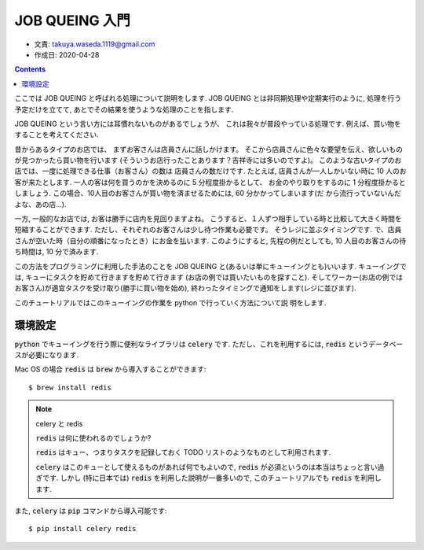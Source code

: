 ===========================
JOB QUEING 入門
===========================

- 文責: takuya.waseda.1119@gmail.com
- 作成日: 2020-04-28


.. contents::
    :depth: 2

ここでは JOB QUEING と呼ばれる処理について説明をします.
JOB QUEING とは非同期処理や定期実行のように,
処理を行う予定だけを立てて, あとでその結果を使うような処理のことを指します.

JOB QUEING という言い方には耳慣れないものがあるでしょうが、
これは我々が普段やっている処理です.
例えば、買い物をすることを考えてください.

昔からあるタイプのお店では、
まずお客さんは店員さんに話しかけます。
そこから店員さんに色々な要望を伝え、欲しいものが見つかったら買い物を行います
(そういうお店行ったことあります？吉祥寺には多いのですよ)。
このような古いタイプのお店では、一度に処理できる仕事（お客さん）の数は
店員さんの数だけです.
たとえば, 店員さんが一人しかいない時に 10 人のお客が来たとします.
一人の客は何を買うのかを決めるのに 5 分程度掛かるとして、
お金のやり取りをするのに 1 分程度掛かるとしましょう.
この場合、10人目のお客さんが買い物を済ませるためには, 60 分かかってしまいます(だ
から流行っていないんだよな、あの店...).

一方, 一般的なお店では, お客は勝手に店内を見回りますよね。
こうすると、１人ずつ相手している時と比較して大きく時間を短縮することができます.
ただし、それぞれのお客さんは少し待つ作業も必要です。
そうレジに並ぶタイミングです.
で、店員さんが空いた時（自分の順番になったとき）にお金を払います.
このようにすると, 先程の例だとしても,
10 人目のお客さんの待ち時間は, 10 分で済みます.

この方法をプログラミングに利用した手法のことを
JOB QUEING と(あるいは単にキューイングとも)いいます.
キューイングでは, キューにタスクを貯めて行きますを貯めて行きます
(お店の例では買いたいものを探すこと).
そしてワーカー(お店の例ではお客さん)が適宜タスクを受け取り(勝手に買い物を始め),
終わったタイミングで通知をします(レジに並びます).

このチュートリアルではこのキューイングの作業を python で行っていく方法について説
明をします.

環境設定
==========================================

:code:`python` でキューイングを行う際に便利なライブラリは :code:`celery` です.
ただし、これを利用するには, :code:`redis` というデータベースが必要になります.

Mac OS の場合 :code:`redis` は :code:`brew` から導入することができます::

    $ brew install redis

.. note:: celery と redis

   :code:`redis` は何に使われるのでしょうか?

   :code:`redis` はキュー、つまりタスクを記録しておく
   TODO リストのようなものとして利用されます.

   :code:`celery` はこのキューとして使えるものがあれば何でもよいので,
   :code:`redis` が必須というのは本当はちょっと言い過ぎです.
   しかし (特に日本では) :code:`redis` を利用した説明が一番多いので,
   このチュートリアルでも :code:`redis` を利用します.

また, :code:`celery` は :code:`pip` コマンドから導入可能です::


    $ pip install celery redis
